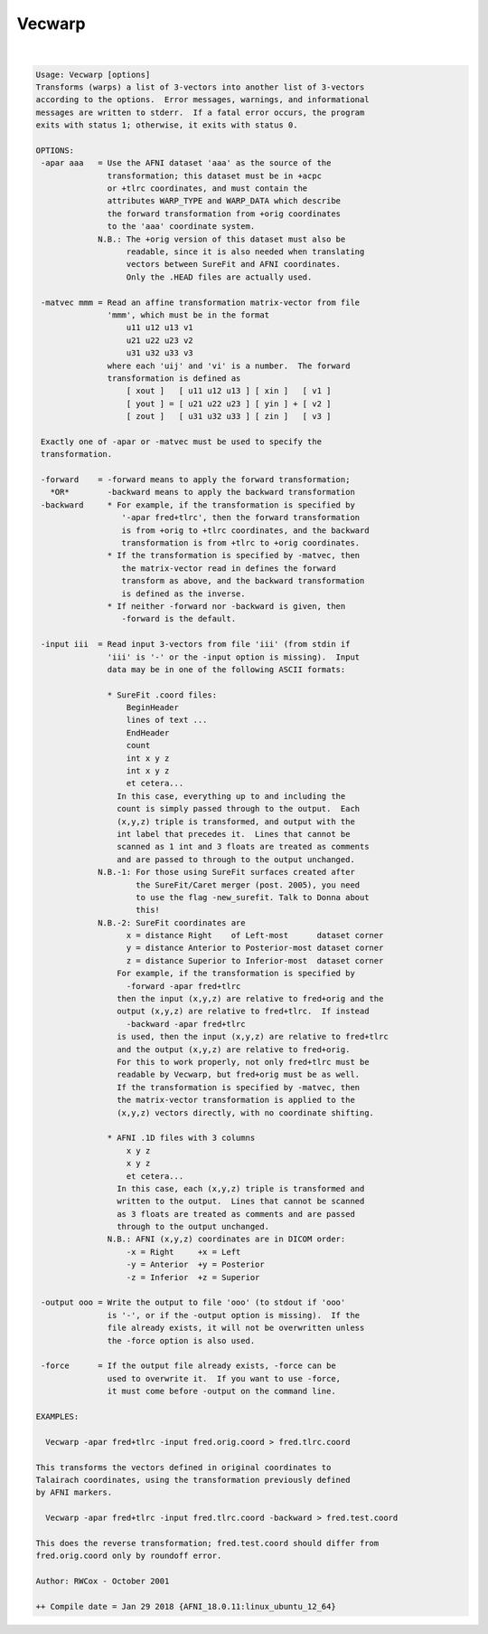 *******
Vecwarp
*******

.. _Vecwarp:

.. contents:: 
    :depth: 4 

| 

.. code-block:: none

    Usage: Vecwarp [options]
    Transforms (warps) a list of 3-vectors into another list of 3-vectors
    according to the options.  Error messages, warnings, and informational
    messages are written to stderr.  If a fatal error occurs, the program
    exits with status 1; otherwise, it exits with status 0.
    
    OPTIONS:
     -apar aaa   = Use the AFNI dataset 'aaa' as the source of the
                   transformation; this dataset must be in +acpc
                   or +tlrc coordinates, and must contain the
                   attributes WARP_TYPE and WARP_DATA which describe
                   the forward transformation from +orig coordinates
                   to the 'aaa' coordinate system.
                 N.B.: The +orig version of this dataset must also be
                       readable, since it is also needed when translating
                       vectors between SureFit and AFNI coordinates.
                       Only the .HEAD files are actually used.
    
     -matvec mmm = Read an affine transformation matrix-vector from file
                   'mmm', which must be in the format
                       u11 u12 u13 v1
                       u21 u22 u23 v2
                       u31 u32 u33 v3
                   where each 'uij' and 'vi' is a number.  The forward
                   transformation is defined as
                       [ xout ]   [ u11 u12 u13 ] [ xin ]   [ v1 ]
                       [ yout ] = [ u21 u22 u23 ] [ yin ] + [ v2 ]
                       [ zout ]   [ u31 u32 u33 ] [ zin ]   [ v3 ]
    
     Exactly one of -apar or -matvec must be used to specify the
     transformation.
    
     -forward    = -forward means to apply the forward transformation;
       *OR*        -backward means to apply the backward transformation
     -backward     * For example, if the transformation is specified by
                      '-apar fred+tlrc', then the forward transformation
                      is from +orig to +tlrc coordinates, and the backward
                      transformation is from +tlrc to +orig coordinates.
                   * If the transformation is specified by -matvec, then
                      the matrix-vector read in defines the forward
                      transform as above, and the backward transformation
                      is defined as the inverse.
                   * If neither -forward nor -backward is given, then
                      -forward is the default.
    
     -input iii  = Read input 3-vectors from file 'iii' (from stdin if
                   'iii' is '-' or the -input option is missing).  Input
                   data may be in one of the following ASCII formats:
    
                   * SureFit .coord files:
                       BeginHeader
                       lines of text ...
                       EndHeader
                       count
                       int x y z
                       int x y z
                       et cetera...
                     In this case, everything up to and including the
                     count is simply passed through to the output.  Each
                     (x,y,z) triple is transformed, and output with the
                     int label that precedes it.  Lines that cannot be
                     scanned as 1 int and 3 floats are treated as comments
                     and are passed to through to the output unchanged.
                 N.B.-1: For those using SureFit surfaces created after
                         the SureFit/Caret merger (post. 2005), you need
                         to use the flag -new_surefit. Talk to Donna about
                         this!
                 N.B.-2: SureFit coordinates are
                       x = distance Right    of Left-most      dataset corner
                       y = distance Anterior to Posterior-most dataset corner
                       z = distance Superior to Inferior-most  dataset corner
                     For example, if the transformation is specified by
                       -forward -apar fred+tlrc
                     then the input (x,y,z) are relative to fred+orig and the
                     output (x,y,z) are relative to fred+tlrc.  If instead
                       -backward -apar fred+tlrc
                     is used, then the input (x,y,z) are relative to fred+tlrc
                     and the output (x,y,z) are relative to fred+orig.
                     For this to work properly, not only fred+tlrc must be
                     readable by Vecwarp, but fred+orig must be as well.
                     If the transformation is specified by -matvec, then
                     the matrix-vector transformation is applied to the
                     (x,y,z) vectors directly, with no coordinate shifting.
    
                   * AFNI .1D files with 3 columns
                       x y z
                       x y z
                       et cetera...
                     In this case, each (x,y,z) triple is transformed and
                     written to the output.  Lines that cannot be scanned
                     as 3 floats are treated as comments and are passed
                     through to the output unchanged.
                   N.B.: AFNI (x,y,z) coordinates are in DICOM order:
                       -x = Right     +x = Left
                       -y = Anterior  +y = Posterior
                       -z = Inferior  +z = Superior
    
     -output ooo = Write the output to file 'ooo' (to stdout if 'ooo'
                   is '-', or if the -output option is missing).  If the
                   file already exists, it will not be overwritten unless
                   the -force option is also used.
    
     -force      = If the output file already exists, -force can be
                   used to overwrite it.  If you want to use -force,
                   it must come before -output on the command line.
    
    EXAMPLES:
    
      Vecwarp -apar fred+tlrc -input fred.orig.coord > fred.tlrc.coord
    
    This transforms the vectors defined in original coordinates to
    Talairach coordinates, using the transformation previously defined
    by AFNI markers.
    
      Vecwarp -apar fred+tlrc -input fred.tlrc.coord -backward > fred.test.coord
    
    This does the reverse transformation; fred.test.coord should differ from
    fred.orig.coord only by roundoff error.
    
    Author: RWCox - October 2001
    
    ++ Compile date = Jan 29 2018 {AFNI_18.0.11:linux_ubuntu_12_64}
